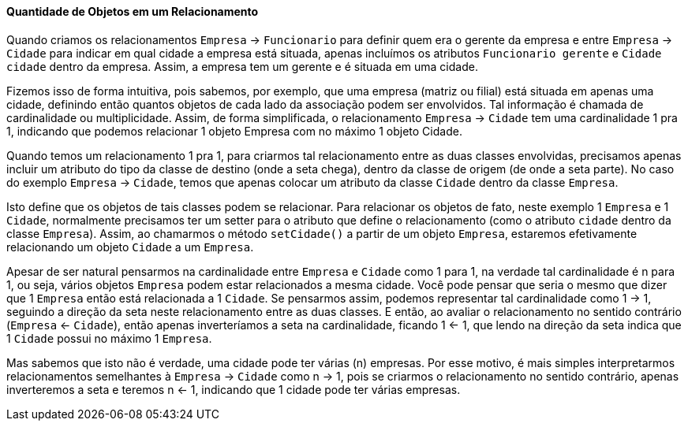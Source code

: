:imagesdir: images

==== Quantidade de Objetos em um Relacionamento

Quando criamos os relacionamentos `Empresa` -> `Funcionario` para definir quem era o gerente da empresa e entre `Empresa` -> `Cidade` para indicar em qual cidade a empresa está situada, apenas incluímos os atributos `Funcionario gerente` e `Cidade cidade` dentro da empresa. Assim, a empresa tem um gerente e é situada em uma cidade.

Fizemos isso de forma intuitiva, pois sabemos, por exemplo, que uma empresa (matriz ou filial) está situada em apenas uma cidade, definindo então quantos objetos de cada lado da associação podem ser envolvidos. Tal informação é chamada de cardinalidade ou multiplicidade. Assim, de forma simplificada, o relacionamento `Empresa` -> `Cidade` tem uma cardinalidade 1 pra 1, indicando que podemos relacionar 1 objeto Empresa com no máximo 1 objeto Cidade.

Quando temos um relacionamento 1 pra 1, para criarmos tal relacionamento entre as duas classes envolvidas, precisamos apenas incluir um atributo do tipo da classe de destino (onde a seta chega), dentro da classe de origem (de onde a seta parte). No caso do exemplo `Empresa` -> `Cidade`, temos que apenas colocar um atributo da classe `Cidade` dentro da classe `Empresa`.

Isto define que os objetos de tais classes podem se relacionar. Para relacionar os objetos de fato, neste exemplo 1 `Empresa` e 1 `Cidade`, normalmente precisamos ter um setter para o atributo que define o relacionamento (como o atributo `cidade` dentro da classe `Empresa`). Assim, ao chamarmos o método `setCidade()` a partir de um objeto `Empresa`, estaremos efetivamente relacionando um objeto `Cidade` a um `Empresa`.

Apesar de ser natural pensarmos na cardinalidade entre `Empresa` e `Cidade` como 1 para 1, na verdade tal cardinalidade é n para 1, ou seja, vários objetos `Empresa` podem estar relacionados a mesma cidade. Você pode pensar que seria o mesmo que dizer que 1 `Empresa` então está relacionada a 1 `Cidade`. Se pensarmos assim, podemos representar tal cardinalidade como 1 -> 1, seguindo a direção da seta neste relacionamento entre as duas classes. E então, ao avaliar o relacionamento no sentido contrário (`Empresa` <- `Cidade`), então apenas inverteríamos a seta na cardinalidade, ficando 1 <- 1, que lendo na direção da seta indica que 1 `Cidade` possui no máximo 1 `Empresa`.

Mas sabemos que isto não é verdade, uma cidade pode ter várias (n) empresas. Por esse motivo, é mais simples interpretarmos relacionamentos semelhantes à `Empresa` -> `Cidade` como n -> 1, pois se criarmos o relacionamento no sentido contrário, apenas inverteremos a seta e teremos n <- 1, indicando que 1 cidade pode ter várias empresas.
